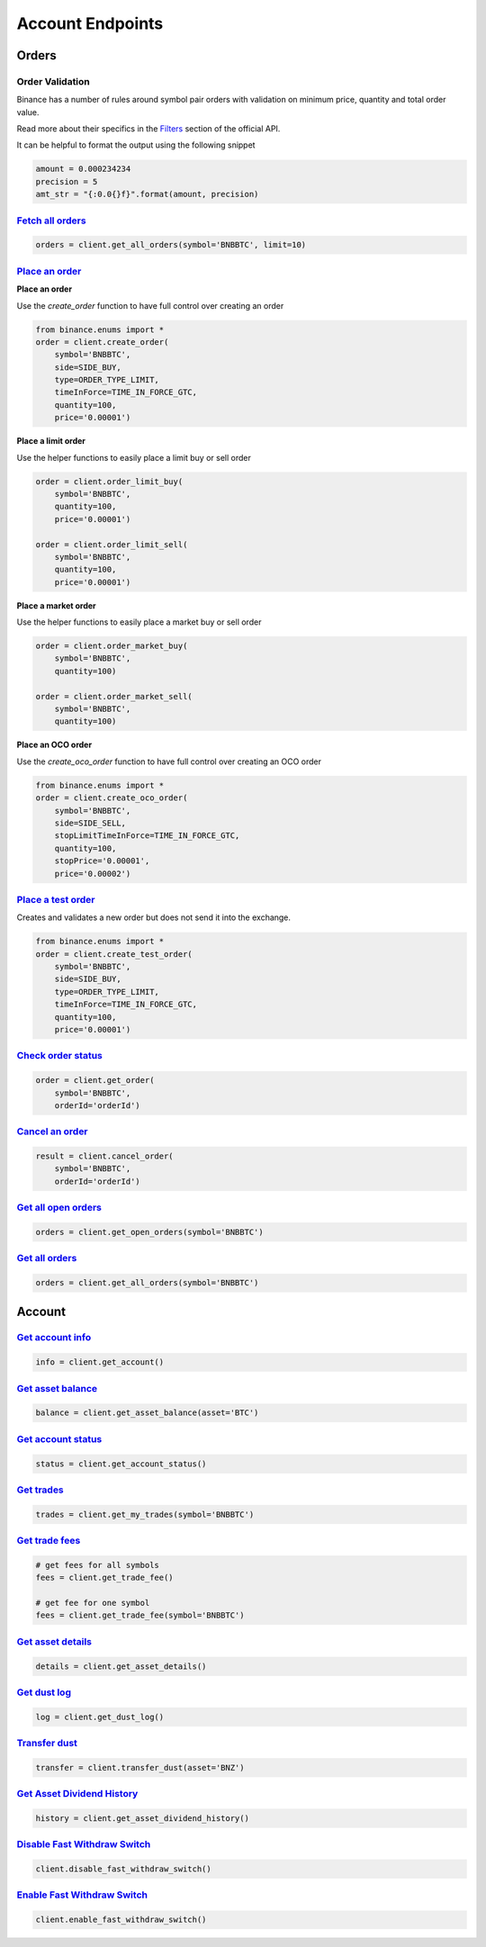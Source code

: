 Account Endpoints
=================

Orders
------

Order Validation
^^^^^^^^^^^^^^^^

Binance has a number of rules around symbol pair orders with validation on minimum price, quantity and total order value.

Read more about their specifics in the `Filters <https://github.com/binance/binance-spot-api-docs/blob/master/rest-api.md#filters>`_
section of the official API.

It can be helpful to format the output using the following snippet

.. code:: python

    amount = 0.000234234
    precision = 5
    amt_str = "{:0.0{}f}".format(amount, precision)


`Fetch all orders <binance.html#binance.client.Client.get_all_orders>`_
^^^^^^^^^^^^^^^^^^^^^^^^^^^^^^^^^^^^^^^^^^^^^^^^^^^^^^^^^^^^^^^^^^^^^^^

.. code:: python

    orders = client.get_all_orders(symbol='BNBBTC', limit=10)


`Place an order <binance.html#binance.client.Client.create_order>`_
^^^^^^^^^^^^^^^^^^^^^^^^^^^^^^^^^^^^^^^^^^^^^^^^^^^^^^^^^^^^^^^^^^^

**Place an order**

Use the `create_order` function to have full control over creating an order

.. code:: python

    from binance.enums import *
    order = client.create_order(
        symbol='BNBBTC',
        side=SIDE_BUY,
        type=ORDER_TYPE_LIMIT,
        timeInForce=TIME_IN_FORCE_GTC,
        quantity=100,
        price='0.00001')

**Place a limit order**

Use the helper functions to easily place a limit buy or sell order

.. code:: python

    order = client.order_limit_buy(
        symbol='BNBBTC',
        quantity=100,
        price='0.00001')

    order = client.order_limit_sell(
        symbol='BNBBTC',
        quantity=100,
        price='0.00001')


**Place a market order**

Use the helper functions to easily place a market buy or sell order

.. code:: python

    order = client.order_market_buy(
        symbol='BNBBTC',
        quantity=100)

    order = client.order_market_sell(
        symbol='BNBBTC',
        quantity=100)

**Place an OCO order**

Use the `create_oco_order` function to have full control over creating an OCO order

.. code:: python

    from binance.enums import *
    order = client.create_oco_order(
        symbol='BNBBTC',
        side=SIDE_SELL,
        stopLimitTimeInForce=TIME_IN_FORCE_GTC,
        quantity=100,
        stopPrice='0.00001',
        price='0.00002')


`Place a test order <binance.html#binance.client.Client.create_test_order>`_
^^^^^^^^^^^^^^^^^^^^^^^^^^^^^^^^^^^^^^^^^^^^^^^^^^^^^^^^^^^^^^^^^^^^^^^^^^^^

Creates and validates a new order but does not send it into the exchange.

.. code:: python

    from binance.enums import *
    order = client.create_test_order(
        symbol='BNBBTC',
        side=SIDE_BUY,
        type=ORDER_TYPE_LIMIT,
        timeInForce=TIME_IN_FORCE_GTC,
        quantity=100,
        price='0.00001')

`Check order status <binance.html#binance.client.Client.get_order>`_
^^^^^^^^^^^^^^^^^^^^^^^^^^^^^^^^^^^^^^^^^^^^^^^^^^^^^^^^^^^^^^^^^^^^

.. code:: python

    order = client.get_order(
        symbol='BNBBTC',
        orderId='orderId')


`Cancel an order <binance.html#binance.client.Client.cancel_order>`_
^^^^^^^^^^^^^^^^^^^^^^^^^^^^^^^^^^^^^^^^^^^^^^^^^^^^^^^^^^^^^^^^^^^^

.. code:: python

    result = client.cancel_order(
        symbol='BNBBTC',
        orderId='orderId')


`Get all open orders <binance.html#binance.client.Client.get_open_orders>`_
^^^^^^^^^^^^^^^^^^^^^^^^^^^^^^^^^^^^^^^^^^^^^^^^^^^^^^^^^^^^^^^^^^^^^^^^^^^

.. code:: python

    orders = client.get_open_orders(symbol='BNBBTC')

`Get all orders <binance.html#binance.client.Client.get_all_orders>`_
^^^^^^^^^^^^^^^^^^^^^^^^^^^^^^^^^^^^^^^^^^^^^^^^^^^^^^^^^^^^^^^^^^^^^

.. code:: python

    orders = client.get_all_orders(symbol='BNBBTC')


Account
-------

`Get account info <binance.html#binance.client.Client.get_account>`_
^^^^^^^^^^^^^^^^^^^^^^^^^^^^^^^^^^^^^^^^^^^^^^^^^^^^^^^^^^^^^^^^^^^^

.. code:: python

    info = client.get_account()

`Get asset balance <binance.html#binance.client.Client.get_asset_balance>`_
^^^^^^^^^^^^^^^^^^^^^^^^^^^^^^^^^^^^^^^^^^^^^^^^^^^^^^^^^^^^^^^^^^^^^^^^^^^

.. code:: python

    balance = client.get_asset_balance(asset='BTC')

`Get account status <binance.html#binance.client.Client.get_account_status>`_
^^^^^^^^^^^^^^^^^^^^^^^^^^^^^^^^^^^^^^^^^^^^^^^^^^^^^^^^^^^^^^^^^^^^^^^^^^^^^

.. code:: python

    status = client.get_account_status()

`Get trades <binance.html#binance.client.Client.get_my_trades>`_
^^^^^^^^^^^^^^^^^^^^^^^^^^^^^^^^^^^^^^^^^^^^^^^^^^^^^^^^^^^^^^^^

.. code:: python

    trades = client.get_my_trades(symbol='BNBBTC')

`Get trade fees <binance.html#binance.client.Client.get_trade_fee>`_
^^^^^^^^^^^^^^^^^^^^^^^^^^^^^^^^^^^^^^^^^^^^^^^^^^^^^^^^^^^^^^^^^^^^

.. code:: python

    # get fees for all symbols
    fees = client.get_trade_fee()

    # get fee for one symbol
    fees = client.get_trade_fee(symbol='BNBBTC')

`Get asset details <binance.html#binance.client.Client.get_asset_details>`_
^^^^^^^^^^^^^^^^^^^^^^^^^^^^^^^^^^^^^^^^^^^^^^^^^^^^^^^^^^^^^^^^^^^^^^^^^^^

.. code:: python

    details = client.get_asset_details()

`Get dust log <binance.html#binance.client.Client.get_dust_log>`_
^^^^^^^^^^^^^^^^^^^^^^^^^^^^^^^^^^^^^^^^^^^^^^^^^^^^^^^^^^^^^^^^^

.. code:: python

    log = client.get_dust_log()

`Transfer dust <binance.html#binance.client.Client.transfer_dust>`_
^^^^^^^^^^^^^^^^^^^^^^^^^^^^^^^^^^^^^^^^^^^^^^^^^^^^^^^^^^^^^^^^^^^

.. code:: python

    transfer = client.transfer_dust(asset='BNZ')


`Get Asset Dividend History <binance.html#binance.client.Client.get_asset_dividend_history>`_
^^^^^^^^^^^^^^^^^^^^^^^^^^^^^^^^^^^^^^^^^^^^^^^^^^^^^^^^^^^^^^^^^^^^^^^^^^^^^^^^^^^^^^^^^^^^^

.. code:: python

    history = client.get_asset_dividend_history()


`Disable Fast Withdraw Switch <binance.html#binance.client.Client.disable_fast_withdraw_switch>`_
^^^^^^^^^^^^^^^^^^^^^^^^^^^^^^^^^^^^^^^^^^^^^^^^^^^^^^^^^^^^^^^^^^^^^^^^^^^^^^^^^^^^^^^^^^^^^^^^^

.. code:: python

    client.disable_fast_withdraw_switch()


`Enable Fast Withdraw Switch <binance.html#binance.client.Client.enable_fast_withdraw_switch>`_
^^^^^^^^^^^^^^^^^^^^^^^^^^^^^^^^^^^^^^^^^^^^^^^^^^^^^^^^^^^^^^^^^^^^^^^^^^^^^^^^^^^^^^^^^^^^^^^

.. code:: python

    client.enable_fast_withdraw_switch()
